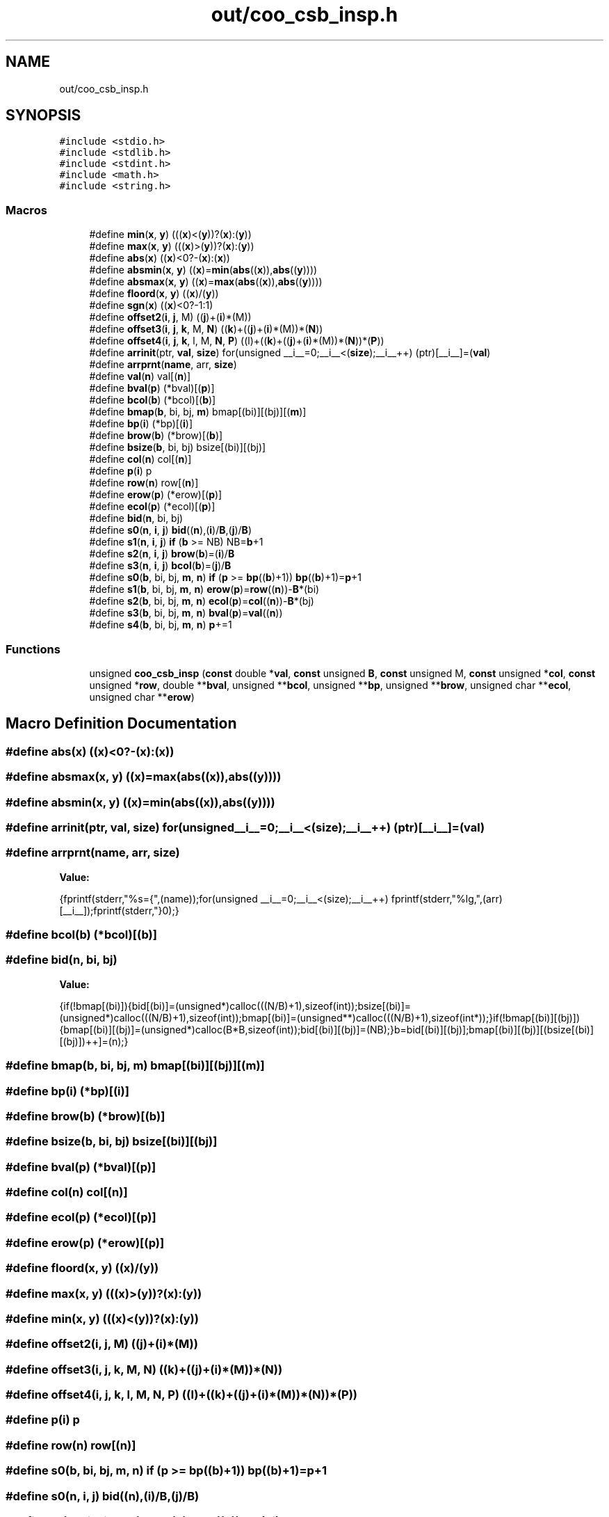 .TH "out/coo_csb_insp.h" 3 "Sun Jul 12 2020" "My Project" \" -*- nroff -*-
.ad l
.nh
.SH NAME
out/coo_csb_insp.h
.SH SYNOPSIS
.br
.PP
\fC#include <stdio\&.h>\fP
.br
\fC#include <stdlib\&.h>\fP
.br
\fC#include <stdint\&.h>\fP
.br
\fC#include <math\&.h>\fP
.br
\fC#include <string\&.h>\fP
.br

.SS "Macros"

.in +1c
.ti -1c
.RI "#define \fBmin\fP(\fBx\fP,  \fBy\fP)   (((\fBx\fP)<(\fBy\fP))?(\fBx\fP):(\fBy\fP))"
.br
.ti -1c
.RI "#define \fBmax\fP(\fBx\fP,  \fBy\fP)   (((\fBx\fP)>(\fBy\fP))?(\fBx\fP):(\fBy\fP))"
.br
.ti -1c
.RI "#define \fBabs\fP(\fBx\fP)   ((\fBx\fP)<0?\-(\fBx\fP):(\fBx\fP))"
.br
.ti -1c
.RI "#define \fBabsmin\fP(\fBx\fP,  \fBy\fP)   ((\fBx\fP)=\fBmin\fP(\fBabs\fP((\fBx\fP)),\fBabs\fP((\fBy\fP))))"
.br
.ti -1c
.RI "#define \fBabsmax\fP(\fBx\fP,  \fBy\fP)   ((\fBx\fP)=\fBmax\fP(\fBabs\fP((\fBx\fP)),\fBabs\fP((\fBy\fP))))"
.br
.ti -1c
.RI "#define \fBfloord\fP(\fBx\fP,  \fBy\fP)   ((\fBx\fP)/(\fBy\fP))"
.br
.ti -1c
.RI "#define \fBsgn\fP(\fBx\fP)   ((\fBx\fP)<0?\-1:1)"
.br
.ti -1c
.RI "#define \fBoffset2\fP(\fBi\fP,  \fBj\fP,  M)   ((\fBj\fP)+(\fBi\fP)*(M))"
.br
.ti -1c
.RI "#define \fBoffset3\fP(\fBi\fP,  \fBj\fP,  \fBk\fP,  M,  \fBN\fP)   ((\fBk\fP)+((\fBj\fP)+(\fBi\fP)*(M))*(\fBN\fP))"
.br
.ti -1c
.RI "#define \fBoffset4\fP(\fBi\fP,  \fBj\fP,  \fBk\fP,  l,  M,  \fBN\fP,  \fBP\fP)   ((l)+((\fBk\fP)+((\fBj\fP)+(\fBi\fP)*(M))*(\fBN\fP))*(\fBP\fP))"
.br
.ti -1c
.RI "#define \fBarrinit\fP(ptr,  \fBval\fP,  \fBsize\fP)   for(unsigned __i__=0;__i__<(\fBsize\fP);__i__++) (ptr)[__i__]=(\fBval\fP)"
.br
.ti -1c
.RI "#define \fBarrprnt\fP(\fBname\fP,  arr,  \fBsize\fP)"
.br
.ti -1c
.RI "#define \fBval\fP(\fBn\fP)   val[(\fBn\fP)]"
.br
.ti -1c
.RI "#define \fBbval\fP(\fBp\fP)   (*bval)[(\fBp\fP)]"
.br
.ti -1c
.RI "#define \fBbcol\fP(\fBb\fP)   (*bcol)[(\fBb\fP)]"
.br
.ti -1c
.RI "#define \fBbmap\fP(\fBb\fP,  bi,  bj,  \fBm\fP)   bmap[(bi)][(bj)][(\fBm\fP)]"
.br
.ti -1c
.RI "#define \fBbp\fP(\fBi\fP)   (*bp)[(\fBi\fP)]"
.br
.ti -1c
.RI "#define \fBbrow\fP(\fBb\fP)   (*brow)[(\fBb\fP)]"
.br
.ti -1c
.RI "#define \fBbsize\fP(\fBb\fP,  bi,  bj)   bsize[(bi)][(bj)]"
.br
.ti -1c
.RI "#define \fBcol\fP(\fBn\fP)   col[(\fBn\fP)]"
.br
.ti -1c
.RI "#define \fBp\fP(\fBi\fP)   p"
.br
.ti -1c
.RI "#define \fBrow\fP(\fBn\fP)   row[(\fBn\fP)]"
.br
.ti -1c
.RI "#define \fBerow\fP(\fBp\fP)   (*erow)[(\fBp\fP)]"
.br
.ti -1c
.RI "#define \fBecol\fP(\fBp\fP)   (*ecol)[(\fBp\fP)]"
.br
.ti -1c
.RI "#define \fBbid\fP(\fBn\fP,  bi,  bj)"
.br
.ti -1c
.RI "#define \fBs0\fP(\fBn\fP,  \fBi\fP,  \fBj\fP)   \fBbid\fP((\fBn\fP),(\fBi\fP)/\fBB\fP,(\fBj\fP)/\fBB\fP)"
.br
.ti -1c
.RI "#define \fBs1\fP(\fBn\fP,  \fBi\fP,  \fBj\fP)   \fBif\fP (\fBb\fP >= NB) NB=\fBb\fP+1"
.br
.ti -1c
.RI "#define \fBs2\fP(\fBn\fP,  \fBi\fP,  \fBj\fP)   \fBbrow\fP(\fBb\fP)=(\fBi\fP)/\fBB\fP"
.br
.ti -1c
.RI "#define \fBs3\fP(\fBn\fP,  \fBi\fP,  \fBj\fP)   \fBbcol\fP(\fBb\fP)=(\fBj\fP)/\fBB\fP"
.br
.ti -1c
.RI "#define \fBs0\fP(\fBb\fP,  bi,  bj,  \fBm\fP,  \fBn\fP)   \fBif\fP (\fBp\fP >= \fBbp\fP((\fBb\fP)+1)) \fBbp\fP((\fBb\fP)+1)=\fBp\fP+1"
.br
.ti -1c
.RI "#define \fBs1\fP(\fBb\fP,  bi,  bj,  \fBm\fP,  \fBn\fP)   \fBerow\fP(\fBp\fP)=\fBrow\fP((\fBn\fP))\-\fBB\fP*(bi)"
.br
.ti -1c
.RI "#define \fBs2\fP(\fBb\fP,  bi,  bj,  \fBm\fP,  \fBn\fP)   \fBecol\fP(\fBp\fP)=\fBcol\fP((\fBn\fP))\-\fBB\fP*(bj)"
.br
.ti -1c
.RI "#define \fBs3\fP(\fBb\fP,  bi,  bj,  \fBm\fP,  \fBn\fP)   \fBbval\fP(\fBp\fP)=\fBval\fP((\fBn\fP))"
.br
.ti -1c
.RI "#define \fBs4\fP(\fBb\fP,  bi,  bj,  \fBm\fP,  \fBn\fP)   \fBp\fP+=1"
.br
.in -1c
.SS "Functions"

.in +1c
.ti -1c
.RI "unsigned \fBcoo_csb_insp\fP (\fBconst\fP double *\fBval\fP, \fBconst\fP unsigned \fBB\fP, \fBconst\fP unsigned M, \fBconst\fP unsigned *\fBcol\fP, \fBconst\fP unsigned *\fBrow\fP, double **\fBbval\fP, unsigned **\fBbcol\fP, unsigned **\fBbp\fP, unsigned **\fBbrow\fP, unsigned char **\fBecol\fP, unsigned char **\fBerow\fP)"
.br
.in -1c
.SH "Macro Definition Documentation"
.PP 
.SS "#define abs(\fBx\fP)   ((\fBx\fP)<0?\-(\fBx\fP):(\fBx\fP))"

.SS "#define absmax(\fBx\fP, \fBy\fP)   ((\fBx\fP)=\fBmax\fP(\fBabs\fP((\fBx\fP)),\fBabs\fP((\fBy\fP))))"

.SS "#define absmin(\fBx\fP, \fBy\fP)   ((\fBx\fP)=\fBmin\fP(\fBabs\fP((\fBx\fP)),\fBabs\fP((\fBy\fP))))"

.SS "#define arrinit(ptr, \fBval\fP, \fBsize\fP)   for(unsigned __i__=0;__i__<(\fBsize\fP);__i__++) (ptr)[__i__]=(\fBval\fP)"

.SS "#define arrprnt(\fBname\fP, arr, \fBsize\fP)"
\fBValue:\fP
.PP
.nf
{\
fprintf(stderr,"%s={",(name));\
for(unsigned __i__=0;__i__<(size);__i__++) fprintf(stderr,"%lg,",(arr)[__i__]);\
fprintf(stderr,"}\n");}
.fi
.SS "#define bcol(\fBb\fP)   (*bcol)[(\fBb\fP)]"

.SS "#define bid(\fBn\fP, bi, bj)"
\fBValue:\fP
.PP
.nf
{\
if(!bmap[(bi)]){\
bid[(bi)]=(unsigned*)calloc(((N/B)+1),sizeof(int));\
bsize[(bi)]=(unsigned*)calloc(((N/B)+1),sizeof(int));\
bmap[(bi)]=(unsigned**)calloc(((N/B)+1),sizeof(int*));\
}\
if(!bmap[(bi)][(bj)]){\
bmap[(bi)][(bj)]=(unsigned*)calloc(B*B,sizeof(int));\
bid[(bi)][(bj)]=(NB);\
}\
b=bid[(bi)][(bj)];\
bmap[(bi)][(bj)][(bsize[(bi)][(bj)])++]=(n);\
}
.fi
.SS "#define bmap(\fBb\fP, bi, bj, \fBm\fP)   bmap[(bi)][(bj)][(\fBm\fP)]"

.SS "#define bp(\fBi\fP)   (*bp)[(\fBi\fP)]"

.SS "#define brow(\fBb\fP)   (*brow)[(\fBb\fP)]"

.SS "#define bsize(\fBb\fP, bi, bj)   bsize[(bi)][(bj)]"

.SS "#define bval(\fBp\fP)   (*bval)[(\fBp\fP)]"

.SS "#define col(\fBn\fP)   col[(\fBn\fP)]"

.SS "#define ecol(\fBp\fP)   (*ecol)[(\fBp\fP)]"

.SS "#define erow(\fBp\fP)   (*erow)[(\fBp\fP)]"

.SS "#define floord(\fBx\fP, \fBy\fP)   ((\fBx\fP)/(\fBy\fP))"

.SS "#define max(\fBx\fP, \fBy\fP)   (((\fBx\fP)>(\fBy\fP))?(\fBx\fP):(\fBy\fP))"

.SS "#define min(\fBx\fP, \fBy\fP)   (((\fBx\fP)<(\fBy\fP))?(\fBx\fP):(\fBy\fP))"

.SS "#define offset2(\fBi\fP, \fBj\fP, M)   ((\fBj\fP)+(\fBi\fP)*(M))"

.SS "#define offset3(\fBi\fP, \fBj\fP, \fBk\fP, M, \fBN\fP)   ((\fBk\fP)+((\fBj\fP)+(\fBi\fP)*(M))*(\fBN\fP))"

.SS "#define offset4(\fBi\fP, \fBj\fP, \fBk\fP, l, M, \fBN\fP, \fBP\fP)   ((l)+((\fBk\fP)+((\fBj\fP)+(\fBi\fP)*(M))*(\fBN\fP))*(\fBP\fP))"

.SS "#define p(\fBi\fP)   p"

.SS "#define row(\fBn\fP)   row[(\fBn\fP)]"

.SS "#define s0(\fBb\fP, bi, bj, \fBm\fP, \fBn\fP)   \fBif\fP (\fBp\fP >= \fBbp\fP((\fBb\fP)+1)) \fBbp\fP((\fBb\fP)+1)=\fBp\fP+1"

.SS "#define s0(\fBn\fP, \fBi\fP, \fBj\fP)   \fBbid\fP((\fBn\fP),(\fBi\fP)/\fBB\fP,(\fBj\fP)/\fBB\fP)"

.SS "#define s1(\fBb\fP, bi, bj, \fBm\fP, \fBn\fP)   \fBerow\fP(\fBp\fP)=\fBrow\fP((\fBn\fP))\-\fBB\fP*(bi)"

.SS "#define s1(\fBn\fP, \fBi\fP, \fBj\fP)   \fBif\fP (\fBb\fP >= NB) NB=\fBb\fP+1"

.SS "#define s2(\fBb\fP, bi, bj, \fBm\fP, \fBn\fP)   \fBecol\fP(\fBp\fP)=\fBcol\fP((\fBn\fP))\-\fBB\fP*(bj)"

.SS "#define s2(\fBn\fP, \fBi\fP, \fBj\fP)   \fBbrow\fP(\fBb\fP)=(\fBi\fP)/\fBB\fP"

.SS "#define s3(\fBb\fP, bi, bj, \fBm\fP, \fBn\fP)   \fBbval\fP(\fBp\fP)=\fBval\fP((\fBn\fP))"

.SS "#define s3(\fBn\fP, \fBi\fP, \fBj\fP)   \fBbcol\fP(\fBb\fP)=(\fBj\fP)/\fBB\fP"

.SS "#define s4(\fBb\fP, bi, bj, \fBm\fP, \fBn\fP)   \fBp\fP+=1"

.SS "#define sgn(\fBx\fP)   ((\fBx\fP)<0?\-1:1)"

.SS "#define val(\fBn\fP)   val[(\fBn\fP)]"

.SH "Function Documentation"
.PP 
.SS "unsigned coo_csb_insp (\fBconst\fP double * val, \fBconst\fP unsigned B, \fBconst\fP unsigned M, \fBconst\fP unsigned * col, \fBconst\fP unsigned * row, double ** bval, unsigned ** bcol, unsigned ** bp, unsigned ** brow, unsigned char ** ecol, unsigned char ** erow)\fC [inline]\fP"

.SH "Author"
.PP 
Generated automatically by Doxygen for My Project from the source code\&.
